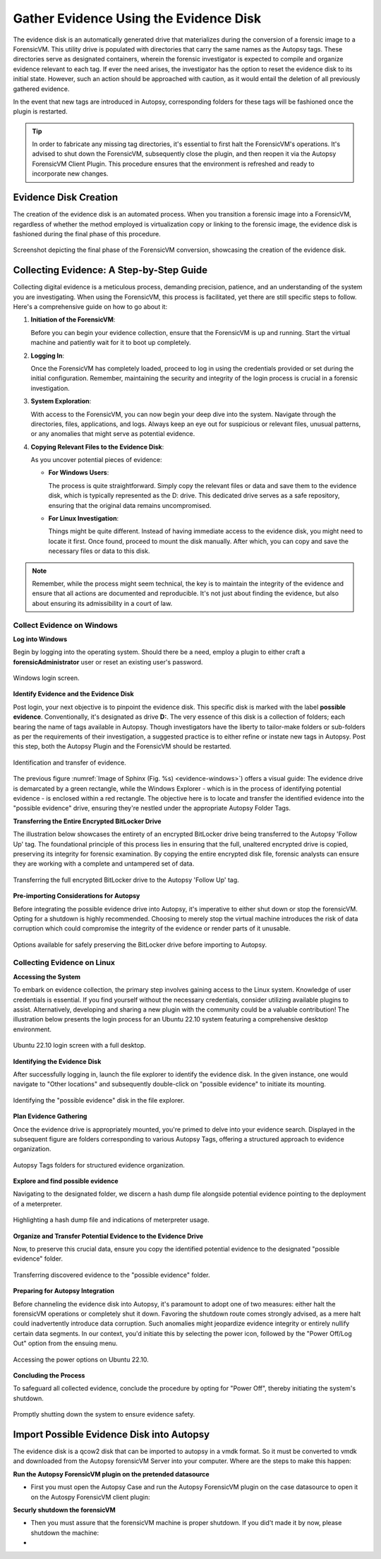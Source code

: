 Gather Evidence Using the Evidence Disk
=======================================

The evidence disk is an automatically generated drive that materializes during the conversion of a forensic image to a ForensicVM. This utility drive is populated with directories that carry the same names as the Autopsy tags. These directories serve as designated containers, wherein the forensic investigator is expected to compile and organize evidence relevant to each tag. If ever the need arises, the investigator has the option to reset the evidence disk to its initial state. However, such an action should be approached with caution, as it would entail the deletion of all previously gathered evidence.

In the event that new tags are introduced in Autopsy, corresponding folders for these tags will be fashioned once the plugin is restarted.

.. tip::
   In order to fabricate any missing tag directories, it's essential to first halt the ForensicVM's operations. It's advised to shut down the ForensicVM, subsequently close the plugin, and then reopen it via the Autopsy ForensicVM Client Plugin. This procedure ensures that the environment is refreshed and ready to incorporate new changes.


Evidence Disk Creation
-----------------------

The creation of the evidence disk is an automated process. When you transition a forensic image into a ForensicVM, regardless of whether the method employed is virtualization copy or linking to the forensic image, the evidence disk is fashioned during the final phase of this procedure.

.. figure:: img/evidence_disk_0001.jpg
   :alt: Evidence Disk Creation Process
   :align: center

   Screenshot depicting the final phase of the ForensicVM conversion, showcasing the creation of the evidence disk.

Collecting Evidence: A Step-by-Step Guide
------------------------------------------

Collecting digital evidence is a meticulous process, demanding precision, patience, and an understanding of the system you are investigating. When using the ForensicVM, this process is facilitated, yet there are still specific steps to follow. Here's a comprehensive guide on how to go about it:

1. **Initiation of the ForensicVM**:

   Before you can begin your evidence collection, ensure that the ForensicVM is up and running. Start the virtual machine and patiently wait for it to boot up completely.

2. **Logging In**:

   Once the ForensicVM has completely loaded, proceed to log in using the credentials provided or set during the initial configuration. Remember, maintaining the security and integrity of the login process is crucial in a forensic investigation.

3. **System Exploration**:

   With access to the ForensicVM, you can now begin your deep dive into the system. Navigate through the directories, files, applications, and logs. Always keep an eye out for suspicious or relevant files, unusual patterns, or any anomalies that might serve as potential evidence.

4. **Copying Relevant Files to the Evidence Disk**:

   As you uncover potential pieces of evidence:

   - **For Windows Users**:
     
     The process is quite straightforward. Simply copy the relevant files or data and save them to the evidence disk, which is typically represented as the D: drive. This dedicated drive serves as a safe repository, ensuring that the original data remains uncompromised.
     
   - **For Linux Investigation**:
     
     Things might be quite different. Instead of having immediate access to the evidence disk, you might need to locate it first. Once found, proceed to mount the disk manually. After which, you can copy and save the necessary files or data to this disk.

.. note::
   Remember, while the process might seem technical, the key is to maintain the integrity of the evidence and ensure that all actions are documented and reproducible. It's not just about finding the evidence, but also about ensuring its admissibility in a court of law.

Collect Evidence on Windows
***************************

**Log into Windows**

Begin by logging into the operating system. Should there be a need, employ a plugin to either craft a **forensicAdministrator** user or reset an existing user's password.

.. figure:: img/evidence_disk_0002.jpg
   :alt: Login screen
   :align: center

   Windows login screen.

**Identify Evidence and the Evidence Disk**

Post login, your next objective is to pinpoint the evidence disk. This specific disk is marked with the label **possible evidence**. Conventionally, it's designated as drive **D:**. The very essence of this disk is a collection of folders; each bearing the name of tags available in Autopsy. Though investigators have the liberty to tailor-make folders or sub-folders as per the requirements of their investigation, a suggested practice is to either refine or instate new tags in Autopsy. Post this step, both the Autopsy Plugin and the ForensicVM should be restarted.

.. figure:: img/evidence_disk_0003.jpg
   :alt: Locating evidence
   :align: center
   :name: evidence-windows

   Identification and transfer of evidence.

The previous figure :numref:`Image of Sphinx (Fig. %s) <evidence-windows>`) offers a visual guide: The evidence drive is demarcated by a green rectangle, while the Windows Explorer - which is in the process of identifying potential evidence - is enclosed within a red rectangle. The objective here is to locate and transfer the identified evidence into the "possible evidence" drive, ensuring they're nestled under the appropriate Autopsy Folder Tags.

**Transferring the Entire Encrypted BitLocker Drive**

The illustration below showcases the entirety of an encrypted BitLocker drive being transferred to the Autopsy 'Follow Up' tag. The foundational principle of this process lies in ensuring that the full, unaltered encrypted drive is copied, preserving its integrity for forensic examination. By copying the entire encrypted disk file, forensic analysts can ensure they are working with a complete and untampered set of data.

.. figure:: img/evidence_disk_0004.jpg
   :alt: Entire encrypted BitLocker drive being transferred
   :align: center

   Transferring the full encrypted BitLocker drive to the Autopsy 'Follow Up' tag.

**Pre-importing Considerations for Autopsy**

Before integrating the possible evidence drive into Autopsy, it's imperative to either shut down or stop the forensicVM. Opting for a shutdown is highly recommended. Choosing to merely stop the virtual machine introduces the risk of data corruption which could compromise the integrity of the evidence or render parts of it unusable.

.. figure:: img/evidence_disk_0005.jpg
   :alt: Shutdown or stop options
   :align: center

   Options available for safely preserving the BitLocker drive before importing to Autopsy.


Collecting Evidence on Linux
*****************************

**Accessing the System**

To embark on evidence collection, the primary step involves gaining access to the Linux system. Knowledge of user credentials is essential. If you find yourself without the necessary credentials, consider utilizing available plugins to assist. Alternatively, developing and sharing a new plugin with the community could be a valuable contribution! The illustration below presents the login process for an Ubuntu 22.10 system featuring a comprehensive desktop environment.

.. figure:: img/evidence_disk_0006.jpg
   :alt: Ubuntu 22.10 login screen
   :align: center

   Ubuntu 22.10 login screen with a full desktop.

**Identifying the Evidence Disk**

After successfully logging in, launch the file explorer to identify the evidence disk. In the given instance, one would navigate to "Other locations" and subsequently double-click on "possible evidence" to initiate its mounting.

.. figure:: img/evidence_disk_0007.jpg
   :alt: Navigating to 'Other locations' in file explorer
   :align: center

   Identifying the "possible evidence" disk in the file explorer.

**Plan Evidence Gathering**

Once the evidence drive is appropriately mounted, you're primed to delve into your evidence search. Displayed in the subsequent figure are folders corresponding to various Autopsy Tags, offering a structured approach to evidence organization.

.. figure:: img/evidence_disk_0008.jpg
   :alt: Autopsy Tags folders
   :align: center

   Autopsy Tags folders for structured evidence organization.

**Explore and find possible evidence**

Navigating to the designated folder, we discern a hash dump file alongside potential evidence pointing to the deployment of a meterpreter.

.. figure:: img/evidence_disk_0009.jpg
   :alt: Identifying potential evidence
   :align: center

   Highlighting a hash dump file and indications of meterpreter usage.


**Organize and Transfer Potential Evidence to the Evidence Drive**

Now, to preserve this crucial data, ensure you copy the identified potential evidence to the designated "possible evidence" folder.

.. figure:: img/evidence_disk_0010.jpg
   :alt: Transferring evidence to the 'possible evidence' folder
   :align: center

   Transferring discovered evidence to the "possible evidence" folder.


**Preparing for Autopsy Integration**

Before channeling the evidence disk into Autopsy, it's paramount to adopt one of two measures: either halt the forensicVM operations or completely shut it down. Favoring the shutdown route comes strongly advised, as a mere halt could inadvertently introduce data corruption. Such anomalies might jeopardize evidence integrity or entirely nullify certain data segments. In our context, you'd initiate this by selecting the power icon, followed by the "Power Off/Log Out" option from the ensuing menu.

.. figure:: img/evidence_disk_0011.jpg
   :alt: Navigating to the power options
   :align: center

   Accessing the power options on Ubuntu 22.10.

**Concluding the Process**

To safeguard all collected evidence, conclude the procedure by opting for "Power Off", thereby initiating the system's shutdown.

.. figure:: img/evidence_disk_0012.jpg
   :alt: Powering off the system
   :align: center

   Promptly shutting down the system to ensure evidence safety.


Import Possible Evidence Disk into Autopsy
-------------------------------------------

The evidence disk is a qcow2 disk that can be imported to autopsy in a vmdk format. So it must be converted to vmdk and downloaded from the Autopsy forensicVM Server into your computer. Where are the steps to make this happen:

**Run the Autopsy ForensicVM plugin on the pretended datasource**

- First you must open the Autopsy Case and run the Autopsy ForensicVM plugin on the case datasource to open it on the Autospy ForensicVM client plugin:

**Securly shutdown the forensicVM**

- Then you must assure that the forensicVM machine is proper shutdown. If you did't made it by now, please shutdown the machine:

- 


